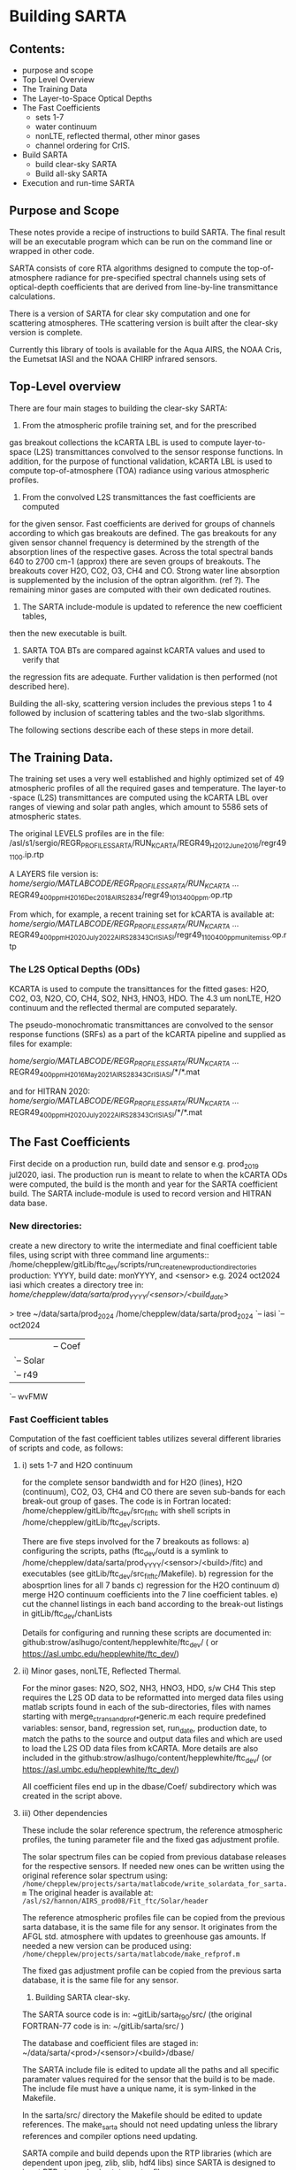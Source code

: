 * Building SARTA

** Contents:
- purpose and scope
- Top Level Overview
- The Training Data
- The Layer-to-Space Optical Depths
- The Fast Coefficients
  - sets 1-7
  - water continuum
  - nonLTE, reflected thermal, other minor gases
  - channel ordering for CrIS.
- Build SARTA
  - build clear-sky SARTA
  - Build all-sky SARTA
- Execution and run-time SARTA


** Purpose and Scope

These notes provide a recipe of instructions to build SARTA.
The final result will be an executable program which can be run
on the command line or wrapped in other code.

SARTA consists of core RTA algorithms designed to compute the
top-of-atmosphere radiance for pre-specified spectral channels using
sets of optical-depth coefficients that are derived from 
line-by-line transmittance calculations.

There is a version of SARTA for clear sky computation and one for 
scattering atmospheres. THe scattering version is built after the
clear-sky version is complete.

Currently this library of tools is available for the Aqua AIRS, the 
NOAA Cris, the Eumetsat IASI and the NOAA CHIRP infrared sensors.

** Top-Level overview

There are four main stages to building the clear-sky SARTA:
1. From the atmospheric profile training set, and for the prescribed 
gas breakout collections the kCARTA LBL is used to compute layer-to-space
(L2S) transmittances convolved to the sensor response functions. In addition,
for the purpose of functional validation, kCARTA LBL is used to compute
top-of-atmosphere (TOA) radiance using various atmospheric profiles.

2. From the convolved L2S transmittances the fast coefficients are computed
for the given sensor. Fast coefficients are derived for groups of channels
according to which gas breakouts are defined. The gas breakouts for any given 
sensor channel frequency is determined by the strength of the absorption lines
 of the respective gases. Across the total spectral bands 640 to 2700 cm-1
(approx) there are seven groups of breakouts. The breakouts cover H2O, CO2,
O3, CH4 and CO. Strong water line absorption is supplemented by the inclusion of
the optran algorithm. (ref ?). The remaining minor gases are computed with their
own dedicated routines.

3. The SARTA include-module is updated to reference the new coefficient tables,
then the new executable is built.

4. SARTA TOA BTs are compared against kCARTA values and used to verify that
the regression fits are adequate. Further validation is then performed (not
described here).


Building the all-sky, scattering version includes the previous steps 1 to 4
followed by inclusion of scattering tables and the two-slab slgorithms.

The following sections describe each of these steps in more detail.

** The Training Data.

The training set uses a very well established and highly optimized set of 49
atmospheric profiles of all the required gases and temperature. The layer-to
-space (L2S) transmittances are computed using the kCARTA LBL over ranges of
viewing and solar path angles, which amount to 5586 sets of atmospheric states.

The original LEVELS profiles are in the file:
/asl/s1/sergio/REGR_PROFILES_SARTA/RUN_KCARTA/REGR49_H2012_June2016/regr49_1100.ip.rtp

A LAYERS file version is:
/home/sergio/MATLABCODE/REGR_PROFILES_SARTA/RUN_KCARTA/ ...
     REGR49_400ppm_H2016_Dec2018_AIRS2834/regr49_1013_400ppm.op.rtp

From which, for example, a recent training set for kCARTA is available at:
/home/sergio/MATLABCODE/REGR_PROFILES_SARTA/RUN_KCARTA/ ...
  REGR49_400ppm_H2020_July2022_AIRS2834_3CrIS_IASI/regr49_1100_400ppm_unitemiss.op.rtp
  
*** The L2S Optical Depths (ODs)
  KCARTA is used to compute the transittances for the fitted gases:
  H2O, CO2, O3, N2O, CO, CH4, SO2, NH3, HNO3, HDO.
  The 4.3 um nonLTE, H2O continuum and the reflected thermal are 
computed separately.

The pseudo-monochromatic transmittances are convolved to the sensor response
functions (SRFs) as a part of the kCARTA pipeline and supplied as files for example:

/home/sergio/MATLABCODE/REGR_PROFILES_SARTA/RUN_KCARTA/ ...
   REGR49_400ppm_H2016_May2021_AIRS2834_3CrIS_IASI/*/*.mat

and for HITRAN 2020:
/home/sergio/MATLABCODE/REGR_PROFILES_SARTA/RUN_KCARTA/ ...
    REGR49_400ppm_H2020_July2022_AIRS2834_3CrIS_IASI/*/*.mat

** The Fast Coefficients

First decide on a production run, build date and sensor e.g. prod_2019
jul2020, iasi. The production run is meant to relate to when the
kCARTA ODs were computed, the build is the month and year for the 
SARTA coefficient build. The SARTA include-module is used to record
version and HITRAN data base.

*** New directories:
create a new directory to write the intermediate and final coefficient
 table files, using script with three command line arguments:: 
  /home/chepplew/gitLib/ftc_dev/scripts/run_create_new_production_directories 
     production: YYYY,  build date: monYYYY, and <sensor>   
    e.g. 2024 oct2024 iasi
which creates a directory tree in:
 /home/chepplew/data/sarta/prod_YYYY/<sensor>/<build_date>/

> tree ~/data/sarta/prod_2024
/home/chepplew/data/sarta/prod_2024
`-- iasi
    `-- oct2024
        |-- FCOW
        |-- FOW
        |-- FWO
        |-- FWOsun
        |-- HDO
        |-- HNO3
        |-- N2O
        |-- NH3
        |-- SO2
        |-- dbase
        |   |-- Coef
        |   `-- Solar
        |-- fitc
        |   `-- r49
        |-- nonLTE
        |-- refl_therm
        `-- wvFMW

*** Fast Coefficient tables
Computation of the fast coefficient tables utilizes several different libraries
of scripts and code, as follows:

**** i) sets 1-7 and H2O continuum
for the complete sensor bandwidth and for H2O (lines), H2O (continuum),
  CO2, O3, CH4 and CO
  there are seven sub-bands for each break-out group of gases. The code is in
Fortran located: /home/chepplew/gitLib/ftc_dev/src_fitftc with shell scripts
in /home/chepplew/gitLib/ftc_dev/scripts.

There are five steps involved for the 7 breakouts as follows:
 a) configuring the scripts, paths (ftc_dev/outd is a symlink to
   /home/chepplew/data/sarta/prod_YYYY/<sensor>/<build>/fitc) and executables 
    (see gitLib/ftc_dev/src_fitftc/Makefile).
 b) regression for the abosprtion lines for all 7 bands
 c) regression for the H2O continuum
 d) merge H2O continuum coefficients into the 7 line coefficient tables.
 e) cut the channel listings in each band according to the break-out listings
    in gitLib/ftc_dev/chanLists

Details for configuring and running these scripts are documented in:
github:strow/aslhugo/content/hepplewhite/ftc_dev/
 ( or https://asl.umbc.edu/hepplewhite/ftc_dev/)

**** ii) Minor gases, nonLTE, Reflected Thermal. 
For the minor gases: N2O, SO2, NH3, HNO3, HDO, s/w CH4 
This step requires the L2S OD data to be reformatted into merged data files using
matlab scripts found in each of the sub-directories, files with names starting with
merge_ctrans_and_prof_*generic.m
  each require predefined variables: sensor, band, regression set, run_date,
  production date, to match the paths to the
  source and output data files and which are used to load the 
  L2S OD data files from kCARTA.
More details are also included in the 
 github:strow/aslhugo/content/hepplewhite/ftc_dev/
 (or https://asl.umbc.edu/hepplewhite/ftc_dev/)

All coefficient files end up in the dbase/Coef/ subdirectory which was created
in the script above.

**** iii) Other dependencies
These include the solar reference spectrum, the reference atmospheric profiles,
the tuning parameter file and the fixed gas adjustment profile.

The solar spectrum files can be copied from previous database releases for 
the respective sensors. If needed new ones can be written using the original
reference solar spectrum using:
  =/home/chepplew/projects/sarta/matlabcode/write_solardata_for_sarta.m=
The original header is available at: 
  =/asl/s2/hannon/AIRS_prod08/Fit_ftc/Solar/header=

The reference atmospheric profiles file can be copied from the previous
sarta database, it is the same file for any sensor. It originates from the
AFGL std. atmosphere with updates to greenhouse gas amounts. If needed a
new version can be produced using:
 =/home/chepplew/projects/sarta/matlabcode/make_refprof.m=

The fixed gas adjustment profile can be copied from the previous sarta database,
it is the same file for any sensor.

3. Building SARTA clear-sky.

The SARTA source code is in: ~gitLib/sarta_f90/src/
(the original FORTRAN-77 code is in: ~/gitLib/sarta/src/ )

The database and coefficient files are staged in:
  ~/data/sarta/<prod>/<sensor>/<build>/dbase/

The SARTA include file is edited to update all the paths and
all specific paramater values required for the sensor that the build is
to be made. The include file must have a unique name, it is sym-linked
in the Makefile.

In the sarta/src/ directory the Makefile should be edited to update references. 
The make_sarta should not need updating unless the library references and compiler
options need updating.

SARTA compile and build depends upon the RTP libraries (which are dependent upon
jpeg, zlib, slib, hdf4 libs) since SARTA is designed to input RTP atmospheric
state vector files.

* Appendix - A
Other relevant scripts:

=/home/chepplew/projects/sarta/matlabcode/make_refprof.m=
 create the reference profile used by SARTA.

doall_wrtconvdat_generic.m   a key script in creating the L2S data files from kCARTA
     and reference profile used by the fast coefficient regression.

rdcoef.m           read and write the coefficient sets to and from fortran binary.
wrtcoef.m

rd_concoef.m       read and write water continuum coefficients between fortran bin.
wrt_concoef.m

rdcoef_wrt_netcdf.m  read fortran binary coefficients and create netcdf.

readkc3.m         read unconvolved kCARTA radiance files.

write_tunmlt_ones.m  create a unity template file of tuning multipliers

compare_kc_sar_r49_generic.m,
compare_kc_sar_r49_generic_perturb.m  and variations of: comapre_kc_sar_r49...
        used to validate TOA BT computed by SARTA by comparing to kCARTA for
        the given validation profile set. 
